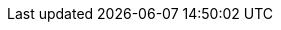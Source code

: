 :version:                6.7.0
:logstash_version:       6.7.0
:elasticsearch_version:  6.7.0
:kibana_version:         6.7.0
:branch:                 6.7
:major-version:          6.x
:prev-major-version:     5.x

//////////
release-state can be: released | prerelease | unreleased
//////////

:release-state:          unreleased
